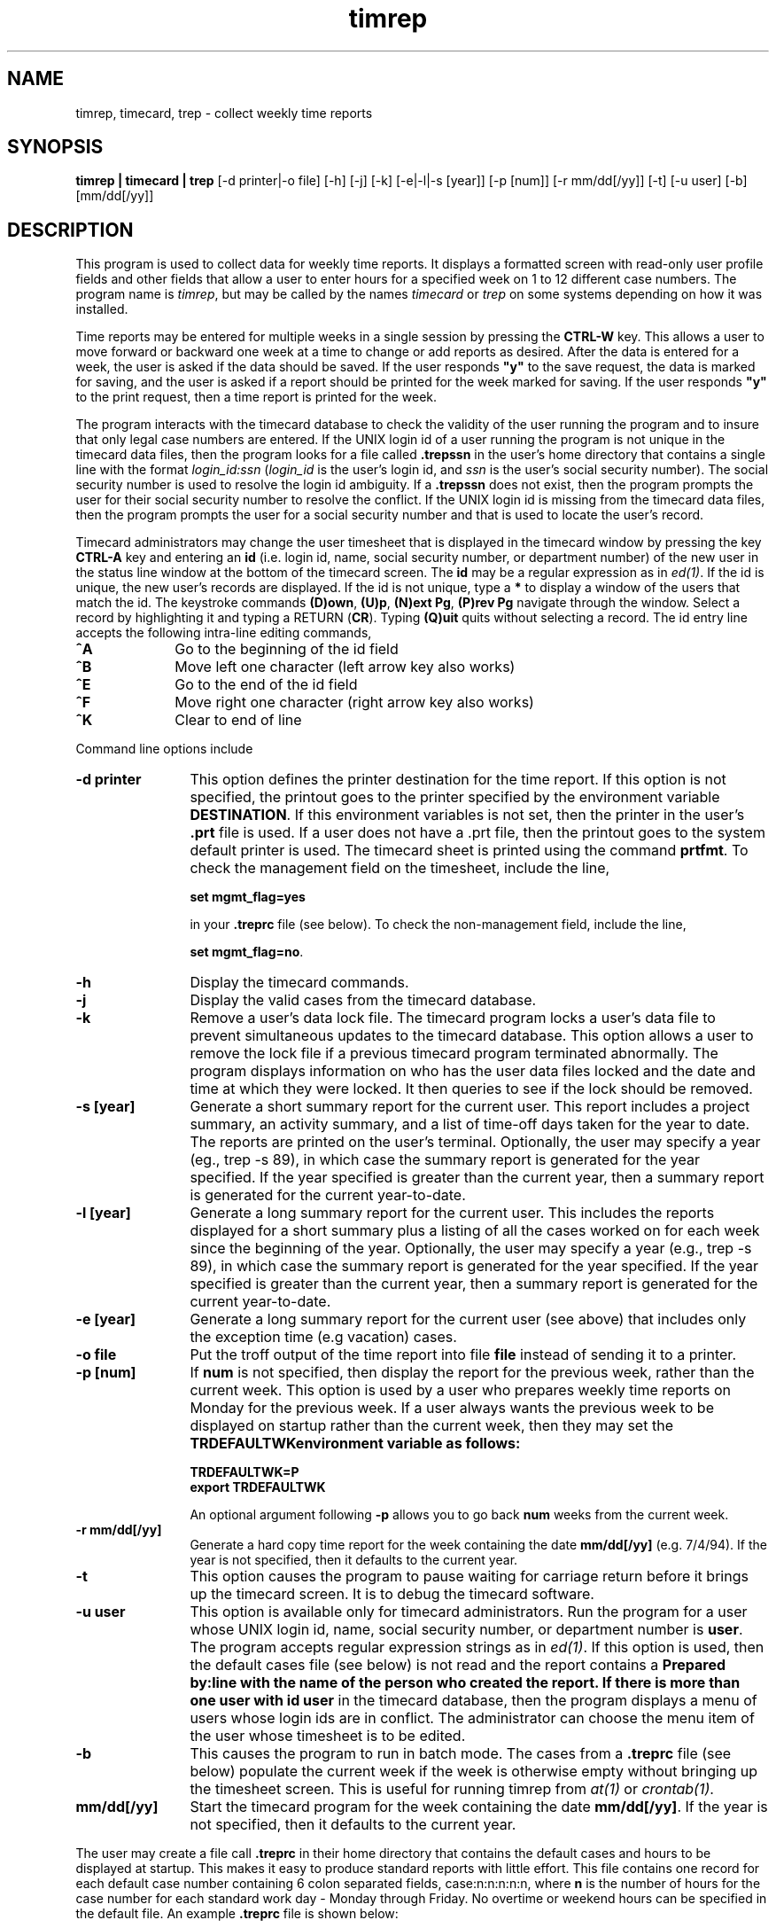 .\"_
.TH timrep 1 90/04/09 LOCAL
.SH NAME 
timrep, timecard, trep \- collect weekly time reports
.SH SYNOPSIS
.\"_
.\"#ident "@(#)trep.man	1.13	90/04/09	19:00:16"
.\"#******************************************
.\"#*           AT&T PROPRIETARY             *
.\"#*  Use pursuant to Company Instructions  *
.\"#******************************************
.\"_
.B timrep | timecard | trep
[-d printer|-o file] [-h] [-j] [-k] [-e|-l|-s [year]] [-p [num]] [-r mm/dd[/yy]] [-t] [-u user] [-b] [mm/dd[/yy]]
.SH DESCRIPTION
This program is used to collect data for weekly time reports.
It displays a formatted
screen with read-only user profile fields and other fields that
allow a user to enter hours for a specified week on 1 to 12 different
case numbers.
The program name is \fItimrep\fR, but may be called by the names
\fItimecard\fR or \fItrep\fR on some systems depending on how it
was installed.
.P
Time reports may be entered for multiple weeks in a single session by
pressing the \fBCTRL-W\fR key.
This allows a user to move forward or backward one week at a time
to change or add reports as desired.
After the data is entered for a week, the user is asked if 
the data should be saved.
If the user responds \fB"y"\fR to the save request, the data is marked
for saving, and the user is asked if a report should be printed
for the week marked for saving.
If the user responds \fB"y"\fR to the print request, then a time report is
printed for the week.
.P
The program interacts with the timecard database to check the validity
of the user running the program and to insure that only legal case
numbers are entered.
If the UNIX login id of a user running the program is not unique in the
timecard data files, then the program looks for a file
called \fB.trepssn\fR in the user's home directory that contains
a single line with the format \fIlogin_id:ssn\fR (\fIlogin_id\fR
is the user's login id, and \fIssn\fR is the user's social security
number).
The social security number is used to resolve the login id ambiguity.
If a \fB.trepssn\fR does not exist, then the program prompts the
user for their social security number to resolve the conflict.
If the UNIX login id is missing from the timecard
data files, then the program prompts the user for a social security
number and that is used to locate the user's record.
.P
Timecard administrators may change the user timesheet that is displayed
in the timecard window by
pressing the key \fBCTRL-A\fR key and entering an \fBid\fR (i.e. login id,
name, social security number, or department number) of the new
user in the status line window at the bottom of the timecard screen.
The \fBid\fR may be a regular expression as in \fIed(1)\fR.
If the id is unique, the new user's records are displayed.
If the id
is not unique, type a \fB*\fR to display a window of the users
that match the id.
The keystroke commands \fB(D)own\fR, \fB(U)p\fR, \fB(N)ext Pg\fR,
\fB(P)rev Pg\fR navigate through the window.
Select a record by highlighting it and typing a RETURN
(\fBCR\fR).
Typing \fB(Q)uit\fR quits without selecting a record.
The id entry line accepts the following intra-line editing commands,
.IP \fB^A\fR 10
Go to the beginning of the id field
.IP \fB^B\fR 10
Move left one character
(left arrow key also works)
.IP \fB^E\fR 10
Go to the end of the id field
.IP \fB^F\fR 10
Move right one character
(right arrow key also works)
.IP \fB^K\fR 10
Clear to end of line
.P
Command line options include
.IP "\fB-d printer\fR" 12
This option defines the printer destination for the time report.
If this option is not specified, the printout goes to the printer
specified by the environment variable \fBDESTINATION\fR.
If this environment variables is not set, then the printer in the
user's \fB.prt\fR file is used.
If a user does not have a .prt file, then the printout goes to the
system default printer is used.
The timecard sheet is printed using the command \fBprtfmt\fR.
To check the management field on the timesheet, include the line,
.sp
\fBset mgmt_flag=yes\fR
.sp
in your \fB.treprc\fR file (see below).
To check the non-management field, include the line,
.sp
\fBset mgmt_flag=no\fR.
.IP \fB-h\fR 12
Display the timecard commands.
.IP \fB-j\fR 12
Display the valid cases from the timecard database.
.IP \fB-k\fR 12
Remove a user's data lock file.
The timecard program locks a user's data file to prevent simultaneous
updates to the timecard database.
This option allows a user to remove the lock file if a
previous timecard program terminated abnormally.
The program displays information on who has the user data files locked
and the date and time at which they were locked.
It then queries to see if the lock should be removed.
.IP "\fB-s [year]\fR" 12
Generate a short summary report for the current user.
This report includes a project summary, an activity summary, and
a list of time-off days taken for the year to date.
The reports are printed on the user's terminal.
Optionally, the user may specify a year (eg., trep -s 89),
in which case the summary report
is generated for the year specified.
If the year specified is greater than the current year, then a summary report
is generated for the current year-to-date.
.IP "\fB-l [year]\fR" 12
Generate a long summary report for the current user.
This includes the reports displayed for a short summary plus a listing
of all the cases worked on for each week since the beginning of the year.
Optionally, the user may specify a year (e.g., trep -s 89),
in which case the summary report
is generated for the year specified.
If the year specified is greater than the current year, then a summary report
is generated for the current year-to-date.
.IP "\fB-e [year]\fR" 12
Generate a long summary report for the current user (see above)
that includes only the exception time (e.g vacation) cases.
.IP "\fB-o file\fR" 12
Put the troff output of the time report into file \fBfile\fR instead of
sending it to a printer.
.IP "\fB-p [num]\fR" 12
If \fBnum\fR is not specified, then display the report for the previous
week, rather than the current week.
This option is used by a user who prepares weekly
time reports on Monday for the previous week.
If a user always wants the previous week to be displayed on startup rather
than the current week, then they may set the \fBTRDEFAULTWK\f environment
variable as follows:
.sp
\fBTRDEFAULTWK=P\fR
.br
\fBexport TRDEFAULTWK\fR
.sp
An optional argument following \fB-p\fR
allows you to go back \fBnum\fR weeks from the current week.
.IP "\fB-r mm/dd[/yy]\fR" 12
Generate a hard copy time report for the week containing the
date \fBmm/dd[/yy]\fR (e.g. 7/4/94).
If the year is not specified, then it defaults to the current year.
.IP "\fB-t\fR" 12
This option causes the program to pause waiting for carriage return before
it brings up the timecard screen.
It is to debug the timecard software.
.IP "\fB-u user\fR" 12
This option is available only for timecard administrators.
Run the program for a user whose UNIX login id, name,
social security number, or department number is \fBuser\fR.
The program accepts regular expression strings as in \fIed(1)\fR.
If this option is used, then the default cases file (see below) is not read
and the report contains a \fBPrepared by:\f line with the name of the person
who created the report.
If there is more than one user with id \fBuser\fR in the timecard
database, then the program displays a menu of users whose login ids
are in conflict.
The administrator can choose the menu item of the user whose timesheet is
to be edited.
.IP "\fB-b\fR" 12
This causes the program to run in batch mode.
The cases from a \fB.treprc\fR file (see below) populate the current week
if the week is otherwise empty without bringing up the timesheet screen.
This is useful for running timrep from \fIat(1)\fR or \fIcrontab(1)\fR.
.IP \fBmm/dd[/yy]\fR 12
Start the timecard program for the week containing the date \fBmm/dd[/yy]\fR.
If the year is not specified, then it defaults to the current year.
.P
The user may create a file call \fB\.treprc\fR in their home directory
that contains the default cases and hours to be displayed at startup.
This makes it easy to produce standard reports with little effort.
This file contains one record for each default case number containing
6 colon separated fields, case:n:n:n:n:n,
where \fBn\fR is the number of hours for the case number for each standard
work day - Monday through Friday.
No overtime or weekend hours can be specified in the default file.
An example \fB.treprc\fR file is shown below:
.P
E04010:8
.br
E09010:0:8
.br
E06510
.br
V10010
.sp
The above example shows a default file with 8 hours for case ZE04010
on Monday and 8 hours for case ZE09010 on Tuesday.
Cases ZE06510 and ZV10010 are displayed without hours, and the user
has to fill in the hours for each day as they are worked (this option
gives the user the ability to enter a time report template with all
the appropriate case numbers filled in, but all the hours
fields blank).
Case numbers in the \fB.treprc\fR file may contain the
prefix that appears in the read only field on the timecard screen.
For example, the case number ZE04010 may appear as E04010 or ZE04010.
.P
The \fB.treprc\fR file may contain the keyword \fIset\fR followed
by the string \fIprint=<print_command>\fR, where \fI<print_cmd>\fR
is the full pathname to a command that you want to use to print
your timesheet.
For example,
.P
\fBset print=/usr/add-on/unison/bin/prtfmt -Tpost -s 1\fR
.P
or,
.P
\fBset print=/usr/add-on/local/bin/pfmt\fR
.P
The \fB.treprc\fR file may contain a full path name that points to a
file containing the cases/hours (only one level of indirection
is allowed).
The pathname must begin in column 1 on the first line of the file.
This allows a coach to define the default
cases/hours for their group, and then have each group member create
a \fB.treprc\fR file that points to the default file.
The \fB.treprc\fR file may be generated automatically from within the
timecard program by typing \fB^B\fR (control-b).
The data on the currently displayed timesheet is used to generate
the \fB.treprc\fR file.
The program reports an error if the current timesheet contains exception
time (e.g vacation), weekend time, or overtime.
If the user already has a \fB.treprc\fR file in their home directory,
then the program asks if it should be overwritten.
.P
You can create a personalized list of valid cases that are displayed when
a star \fB"*"\fR is typed in the project field  (see \fICOMMANDS\fR section
below).
This feature is useful if there are many valid cases and you want
to see only the cases that apply to you.
To use this feature, create a file containing your case numbers
(use the \fB-j\fR option to get a list of the cases), then
set and export the environment variable \fBTREPCASES\fR to point to this
file.
For example,
.sp
\fBTREPCASES=$HOME/.trepcases\fR
.br
\fBexport TREPCASES\fR
.sp
You can add an optional comment to each case separated from it by
a colon (':') to identify the case number.
For example,
.DS
A11044:Novell
A11049:Training
V24010:DEFINITY 92
.DE
.P
Alternately, the valid cases file may contain a full path name that
points to another file containing a list of valid cases.
This allows a group supervisor to define the valid cases
for his/her group, and then have each group member point to this
list.
Case numbers in the \fB.trepcases\fR file may contain the
prefix that appears in the read only field on the timecard screen.
For example, the case number ZE04010 may appear as E04010 or ZE04010.
.P
You can prevent your social security number from being displayed
on printed copies of timesheets by putting the line,
.P
\fBset hide_ssn\fR
.P
in the \fB.treprc\fR file in your home directory.
.P
You can change the video attribute of the error line displayed
at the bottom of the screen with the resource setting,
.P
\fBset err_video_attr=attribute\fR
.P
where \fBattribute\fR is \fBblink, bold, dim, normal, reverse,
underline\fR, or \fBstandout\fR.
The default attribute is \fBstandout\fR.
Some terminals may not support all the video attributes.
.P
.SH COMMANDS
The following keystroke commands are available from the data entry screen.
.IP \fB?\fR 10
Display this help text
.IP \fBDEL\fR 10
EXIT program WITHOUT saving hours entered
(DEL is your delete or interrupt key)
.IP \fB^A\fR 10
Change to a new user's timesheet (administrators only)
.IP \fB^D\fR 10
Move Down to next case number line (same as down arrow)
.IP \fB^E\fR 10
Erase current field
.IP \fB^F\fR 10
Fill the current record with the default
case number values (from $HOME/.treprc)
.IP \fB^G\fR 10
Copy a week's data into all the weeks in the month
containing the week
.IP \fB^L\fR 10
Erase all fields in current project line
.IP \fB^N\fR 10
Move to Next field (also RETURN & TAB & right arrow)
.IP \fB^O\fR 10
Toggle between regular, paid overtime, and unpaid overtime fields
.IP \fB^P\fR 10
Move to Previous field (same as left arrow)
.IP \fB^R\fR 10
Erase all fields in current record
.IP \fB^T\fR 10
Display information about the current user
.IP \fB^U\fR 10
Move Up to previous project line (same as up arrow)
.IP \fB^V\fR 10
Refresh the screen
.IP \fB^W \fR 10
Move the collection week (F)orward or (B)ackward.
Also allows you to (M)ark or (C)opy the case number data
for a week.
To copy, you must first mark a week, then move forward or
backward to the desired week and then press 'C' to
copy the case number data to the desired week.
.IP \fB^X\fR 10
EXIT program (you will be asked if you want to
save hours added or changed since the last save)
.IP \fB^Z\fR 10
Save the current report (the data will not be 
written to the file until the user correctly
exits trep).  This command may be used to request
printing a hardcopy or the current week (ie., press
^Z without making any changes, and you will be asked
if you want to print the report).
.IP \fB*\fR 10
Display list of legal field values in a pop-up window
.IP \fBD\fR 10
Scroll down in a pop-up window (same as down arrow)
.IP \fBU\fR 10
Scroll up in a pop-up window (same as up arrow)
.IP \fBN\fR 10
Display next page in a pop-up window
.IP \fBP\fR 10
Display previous page in a pop-up window
.IP \fBQ\fR 10
Exit from a pop-up window
.IP \fBRETURN\fR 10
Select the highlighted item in a pop-up window
.P
If a field fails a validation check, an error message is printed
on the last line of the screen.  Touch any key to clear the error
message and return to the field.
.SH "ENVIRONMENT VARIABLES"
The following environment variables must be set for the timecard
software to work correctly.
In the MT GBCS environment, these variables are set automatically
by the standard login files and do \fInot\fR need to be
set explicitly.
.IP TRROOT 12
This points to the root of the timecard program directory tree
(e.g. lib, bin, man).
This is set to \fB/usr/add-on/tools/timecard\fR in the MT GBCS environment.
.IP TRDATA_ROOT 12
This points to the directory containing the timecard database
files (e.g PERSONNEL, PROJECTS).
This is set to \fB/mt/mtgzfs8/timecards\fR in the MT GBCS environment.
.IP TRDATA 12
This points to a user data file directory.
In the MT GBCS environment, this is set to a value that depends
on the department of the caller of the timecard program.
In non-GBCS environments, this normally set to the same value
as \fB$TRDATA_ROOT\fR.
.IP TREPCASES 12
Points to a file that contains a list of cases that are displayed
when project case field help is requested.
.IP TRDEFAULTWK 12
If set, this variable says that a user wants to start the timecard
program in the previous week.
.IP DESTINATION 12
Contains the name of a printer to which timecard sheets are printed.
.SH FILES
.PD 0
.TP 25
$HOME/.treprc
.TP
$HOME/.trepcases
.TP
$HOME/.trepssn
.SH SEE ALSO
at(1), crontab(1)
.sp
\fBTreprg\fP is a command that generates useful reports from the
timecard database.
See the \fBtreprg\fR manual page for more details.
.sp
\fBwkdir\fR is a command that generates work direction reports from
the timecard database.
See the \fBwkdir\fR manual page for more details.
.SH CAVEATS
The timecard sheet is printed in landscape mode using the
troff tbl macros.
Since these landscape tables are wider than fit on a portrait
page, the user receives warnings about tables that are too wide.
These warnings should be ignored.
.sp
The timecard program displays the current week on startup.
Users that do their time reporting on Monday for
the previous week should use the \fB-p\fR option to get the previous week
displayed on startup or set the \fBTRDEFAULTWK\fR environment variable.
Alternatively, a user may type \fBCTRL-W\fR command to move
backward from the current week.
.sp
The timecard program requires a minimum
window size allowable is 24 rows by 80 columns.
Anything smaller than this causes unpredictable results.
.sp
The command names \fBtimrep\fR, \fBtimecard\fR, and \fBtrep\fR are
aliases for each other.
